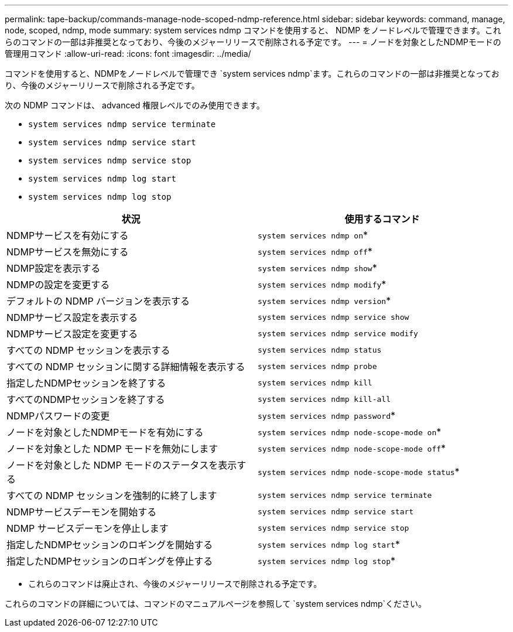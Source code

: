 ---
permalink: tape-backup/commands-manage-node-scoped-ndmp-reference.html 
sidebar: sidebar 
keywords: command, manage, node, scoped, ndmp, mode 
summary: system services ndmp コマンドを使用すると、 NDMP をノードレベルで管理できます。これらのコマンドの一部は非推奨となっており、今後のメジャーリリースで削除される予定です。 
---
= ノードを対象としたNDMPモードの管理用コマンド
:allow-uri-read: 
:icons: font
:imagesdir: ../media/


[role="lead"]
コマンドを使用すると、NDMPをノードレベルで管理でき `system services ndmp`ます。これらのコマンドの一部は非推奨となっており、今後のメジャーリリースで削除される予定です。

次の NDMP コマンドは、 advanced 権限レベルでのみ使用できます。

* `system services ndmp service terminate`
* `system services ndmp service start`
* `system services ndmp service stop`
* `system services ndmp log start`
* `system services ndmp log stop`


|===
| 状況 | 使用するコマンド 


 a| 
NDMPサービスを有効にする
 a| 
`system services ndmp on`*



 a| 
NDMPサービスを無効にする
 a| 
`system services ndmp off`*



 a| 
NDMP設定を表示する
 a| 
`system services ndmp show`*



 a| 
NDMPの設定を変更する
 a| 
`system services ndmp modify`*



 a| 
デフォルトの NDMP バージョンを表示する
 a| 
`system services ndmp version`*



 a| 
NDMPサービス設定を表示する
 a| 
`system services ndmp service show`



 a| 
NDMPサービス設定を変更する
 a| 
`system services ndmp service modify`



 a| 
すべての NDMP セッションを表示する
 a| 
`system services ndmp status`



 a| 
すべての NDMP セッションに関する詳細情報を表示する
 a| 
`system services ndmp probe`



 a| 
指定したNDMPセッションを終了する
 a| 
`system services ndmp kill`



 a| 
すべてのNDMPセッションを終了する
 a| 
`system services ndmp kill-all`



 a| 
NDMPパスワードの変更
 a| 
`system services ndmp password`*



 a| 
ノードを対象としたNDMPモードを有効にする
 a| 
`system services ndmp node-scope-mode on`*



 a| 
ノードを対象とした NDMP モードを無効にします
 a| 
`system services ndmp node-scope-mode off`*



 a| 
ノードを対象とした NDMP モードのステータスを表示する
 a| 
`system services ndmp node-scope-mode status`*



 a| 
すべての NDMP セッションを強制的に終了します
 a| 
`system services ndmp service terminate`



 a| 
NDMPサービスデーモンを開始する
 a| 
`system services ndmp service start`



 a| 
NDMP サービスデーモンを停止します
 a| 
`system services ndmp service stop`



 a| 
指定したNDMPセッションのロギングを開始する
 a| 
`system services ndmp log start`*



 a| 
指定したNDMPセッションのロギングを停止する
 a| 
`system services ndmp log stop`*

|===
* これらのコマンドは廃止され、今後のメジャーリリースで削除される予定です。


これらのコマンドの詳細については、コマンドのマニュアルページを参照して `system services ndmp`ください。
